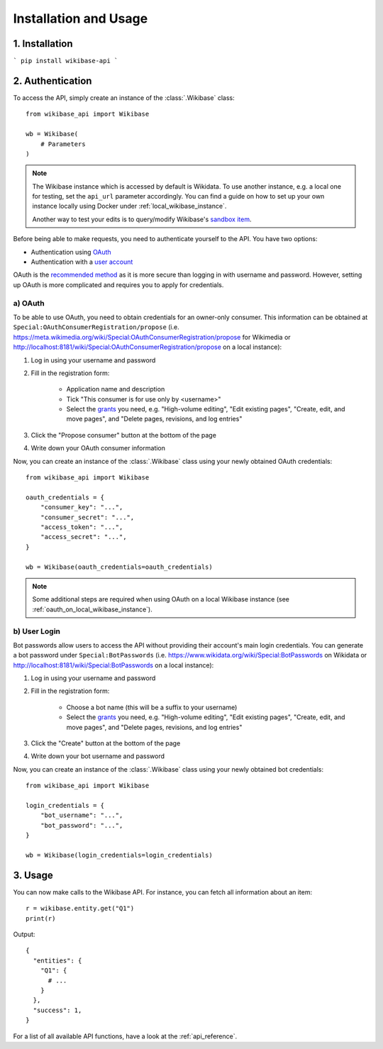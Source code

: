 .. _installation_and_usage:

Installation and Usage
======================

1. Installation
---------------

```
pip install wikibase-api
```


2. Authentication
-----------------

To access the API, simply create an instance of the :class:`.Wikibase` class::

    from wikibase_api import Wikibase

    wb = Wikibase(
        # Parameters
    )


.. note::
    The Wikibase instance which is accessed by default is Wikidata. To use another instance, e.g. a local one for testing, set the ``api_url`` parameter accordingly. You can find a guide on how to set up your own instance locally using Docker under :ref:`local_wikibase_instance`.

    Another way to test your edits is to query/modify Wikibase's `sandbox item <https://www.wikidata.org/wiki/Q4115189>`_.

Before being able to make requests, you need to authenticate yourself to the API. You have two options:

* Authentication using `OAuth <#a-oauth>`_
* Authentication with a `user account <#b-user-login>`_

OAuth is the `recommended method <https://www.mediawiki.org/wiki/API:Login>`_ as it is more secure than logging in with username and password. However, setting up OAuth is more complicated and requires you to apply for credentials.


a) OAuth
~~~~~~~~

To be able to use OAuth, you need to obtain credentials for an owner-only consumer. This information can be obtained at ``Special:OAuthConsumerRegistration/propose`` (i.e. https://meta.wikimedia.org/wiki/Special:OAuthConsumerRegistration/propose for Wikimedia or http://localhost:8181/wiki/Special:OAuthConsumerRegistration/propose on a local instance):

1. Log in using your username and password
2. Fill in the registration form:

    * Application name and description
    * Tick "This consumer is for use only by <username>"
    * Select the `grants <https://www.mediawiki.org/wiki/Special:ListGrants>`_ you need, e.g. "High-volume editing", "Edit existing pages", "Create, edit, and move pages", and "Delete pages, revisions, and log entries"

3. Click the "Propose consumer" button at the bottom of the page
4. Write down your OAuth consumer information

Now, you can create an instance of the :class:`.Wikibase` class using your newly obtained OAuth credentials::

    from wikibase_api import Wikibase

    oauth_credentials = {
        "consumer_key": "...",
        "consumer_secret": "...",
        "access_token": "...",
        "access_secret": "...",
    }

    wb = Wikibase(oauth_credentials=oauth_credentials)

.. note::
    Some additional steps are required when using OAuth on a local Wikibase instance (see :ref:`oauth_on_local_wikibase_instance`).


b) User Login
~~~~~~~~~~~~~

Bot passwords allow users to access the API without providing their account's main login credentials. You can generate a bot password under ``Special:BotPasswords`` (i.e. https://www.wikidata.org/wiki/Special:BotPasswords on Wikidata or http://localhost:8181/wiki/Special:BotPasswords on a local instance):

1. Log in using your username and password
2. Fill in the registration form:

    * Choose a bot name (this will be a suffix to your username)
    * Select the `grants <https://www.mediawiki.org/wiki/Special:ListGrants>`_ you need, e.g. "High-volume editing", "Edit existing pages", "Create, edit, and move pages", and "Delete pages, revisions, and log entries"

3. Click the "Create" button at the bottom of the page
4. Write down your bot username and password

Now, you can create an instance of the :class:`.Wikibase` class using your newly obtained bot credentials::

    from wikibase_api import Wikibase

    login_credentials = {
        "bot_username": "...",
        "bot_password": "...",
    }

    wb = Wikibase(login_credentials=login_credentials)


3. Usage
--------

You can now make calls to the Wikibase API. For instance, you can fetch all information about an item::

    r = wikibase.entity.get("Q1")
    print(r)

Output::

    {
      "entities": {
        "Q1": {
          # ...
        }
      },
      "success": 1,
    }

For a list of all available API functions, have a look at the :ref:`api_reference`.
